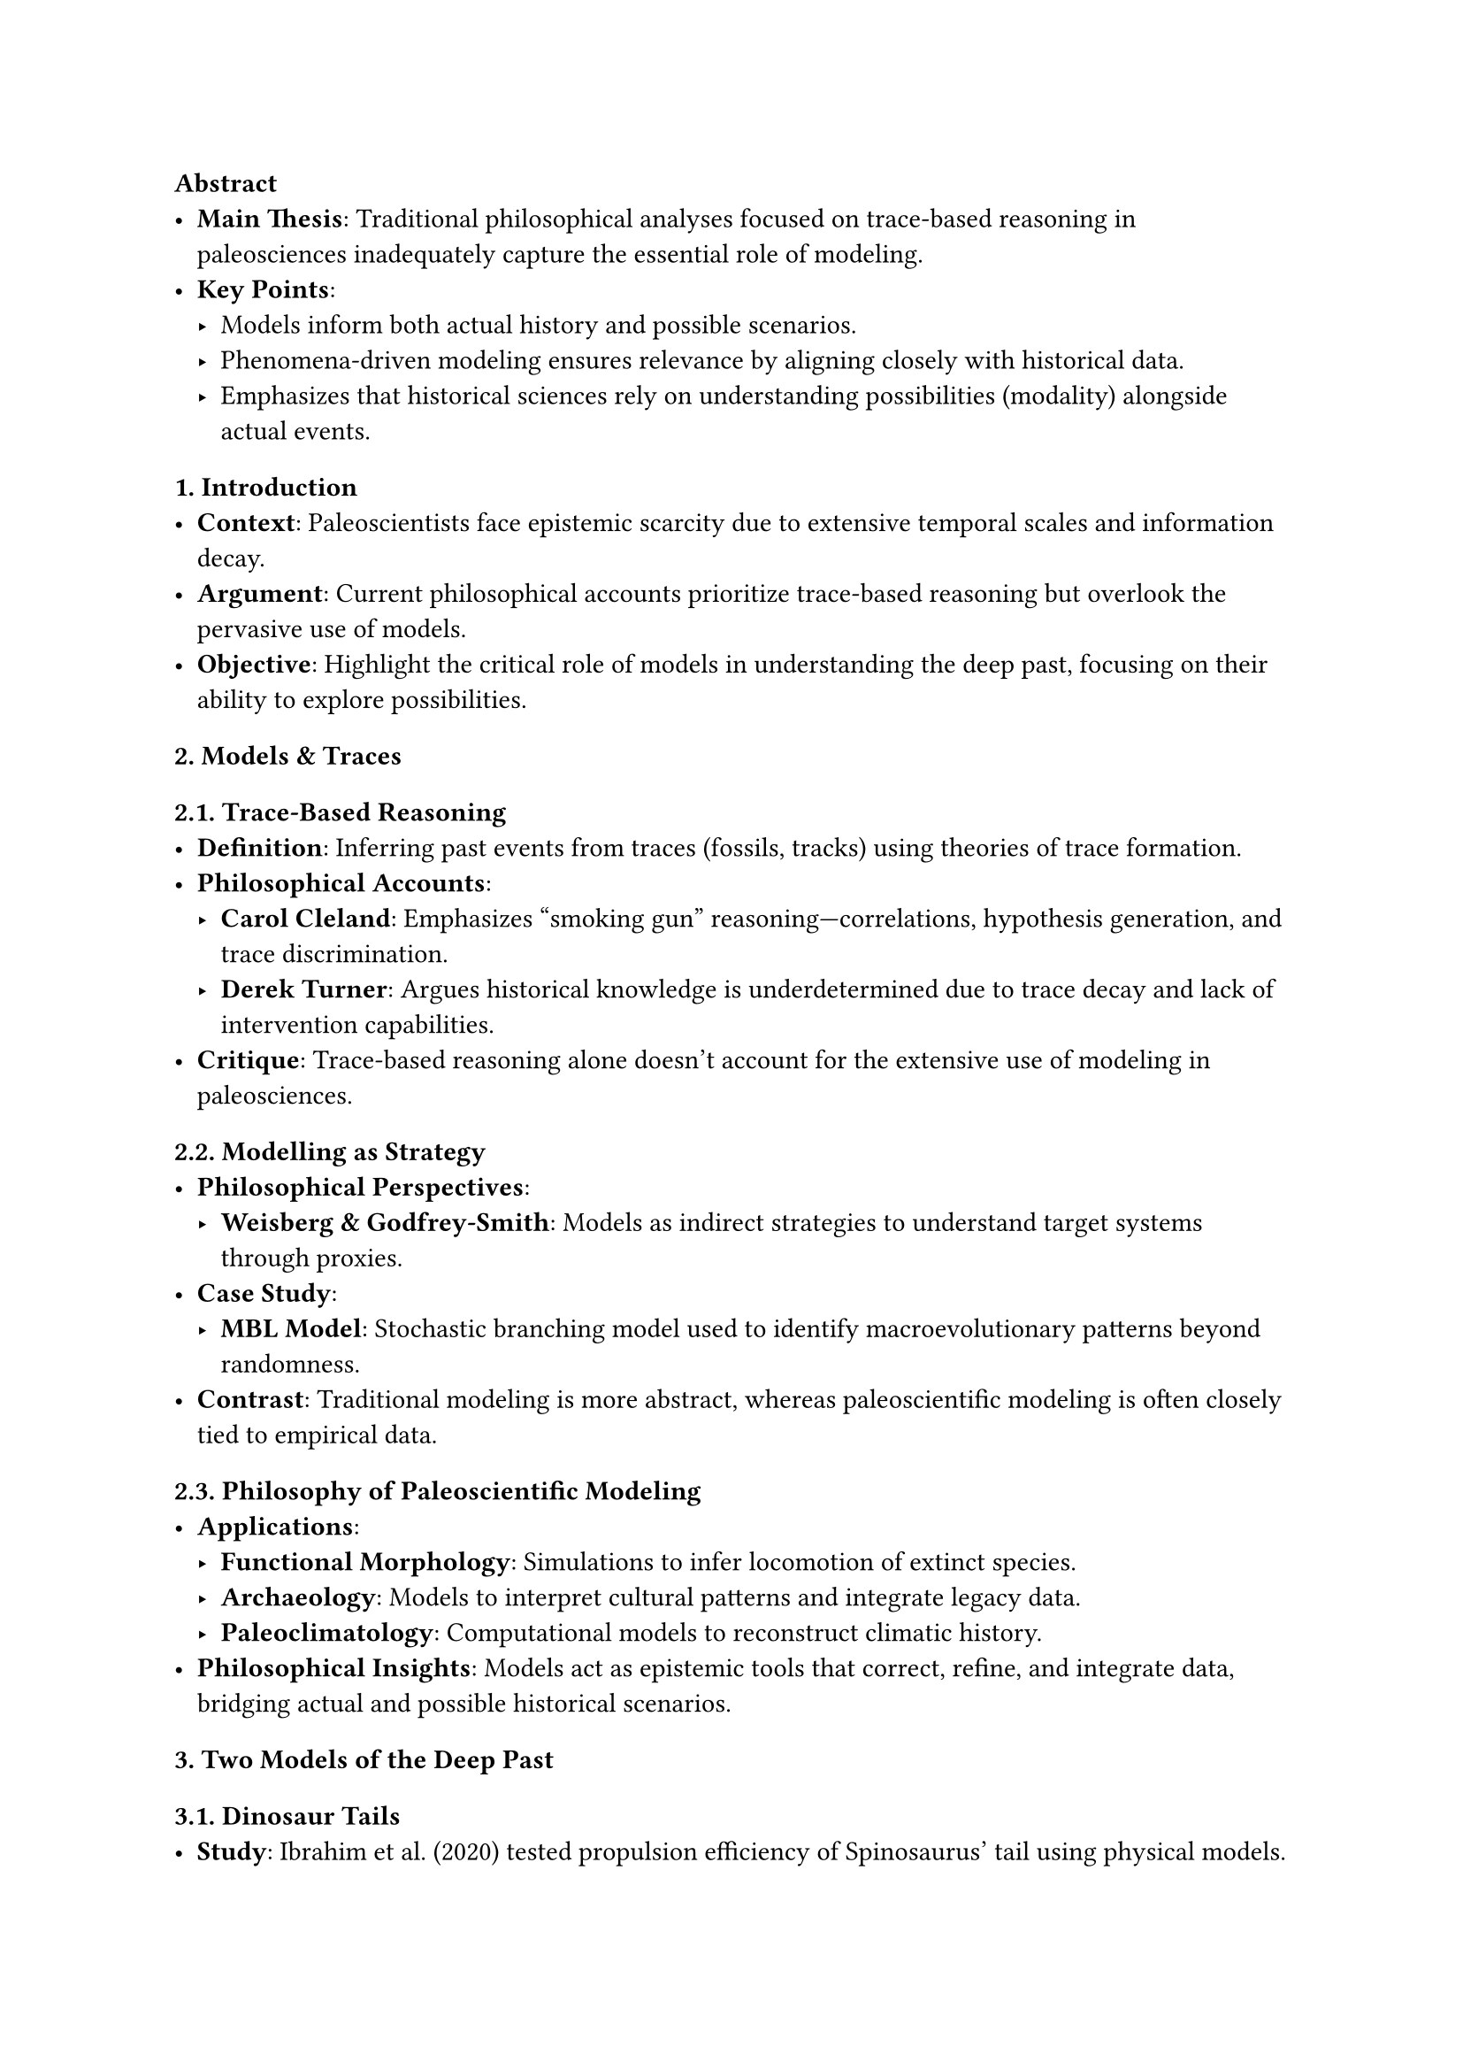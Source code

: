 
=== *Abstract*
- *Main Thesis*: Traditional philosophical analyses focused on trace-based reasoning in paleosciences inadequately capture the essential role of modeling.
- *Key Points*:
  - Models inform both actual history and possible scenarios.
  - Phenomena-driven modeling ensures relevance by aligning closely with historical data.
  - Emphasizes that historical sciences rely on understanding possibilities (modality) alongside actual events.
=== *1. Introduction*
- *Context*: Paleoscientists face epistemic scarcity due to extensive temporal scales and information decay.
- *Argument*: Current philosophical accounts prioritize trace-based reasoning but overlook the pervasive use of models.
- *Objective*: Highlight the critical role of models in understanding the deep past, focusing on their ability to explore possibilities.
=== *2. Models & Traces*
==== *2.1. Trace-Based Reasoning*
- *Definition*: Inferring past events from traces (fossils, tracks) using theories of trace formation.
- *Philosophical Accounts*:
  - *Carol Cleland*: Emphasizes "smoking gun" reasoning—correlations, hypothesis generation, and trace discrimination.
  - *Derek Turner*: Argues historical knowledge is underdetermined due to trace decay and lack of intervention capabilities.
- *Critique*: Trace-based reasoning alone doesn't account for the extensive use of modeling in paleosciences.
==== *2.2. Modelling as Strategy*
- *Philosophical Perspectives*:
  - *Weisberg & Godfrey-Smith*: Models as indirect strategies to understand target systems through proxies.
- *Case Study*: 
  - *MBL Model*: Stochastic branching model used to identify macroevolutionary patterns beyond randomness.
- *Contrast*: Traditional modeling is more abstract, whereas paleoscientific modeling is often closely tied to empirical data.

=== *2.3. Philosophy of Paleoscientific Modeling*
- *Applications*:
  - *Functional Morphology*: Simulations to infer locomotion of extinct species.
  - *Archaeology*: Models to interpret cultural patterns and integrate legacy data.
  - *Paleoclimatology*: Computational models to reconstruct climatic history.
- *Philosophical Insights*: Models act as epistemic tools that correct, refine, and integrate data, bridging actual and possible historical scenarios.

=== *3. Two Models of the Deep Past*
=== *3.1. Dinosaur Tails*
- *Study*: Ibrahim et al. (2020) tested propulsion efficiency of Spinosaurus' tail using physical models.
- *Findings*: Spinosaurus' tail generated significantly more thrust, supporting its adaptation for aquatic pursuit.
- *Philosophical Implication*: Demonstrates models testing capacity hypotheses, establishing possibilities about extinct species’ behaviors.

=== *3.2. Avalonian Ecological Communities*
- *Study*: Mitchell et al. (2019) used Spatial Point Process Analysis (SPPA) to analyze Ediacaran taxa distribution.
- *Findings*: Avalonian communities were predominantly structured by neutral (stochastic) processes, differing from modern niche-structured ecosystems.
- *Philosophical Implication*: Illustrates phenomena-driven modeling, ensuring models are directly informed by empirical data to explore specific historical phenomena.

=== *4. Modality & Modeling in Historical Science*
=== *4.1. Possible Pasts*
- *Argument*: Historical sciences require understanding possibilities to reconstruct the past.
- *Role of Models*: Explore capacity hypotheses and regularities, complementing trace-based reasoning.

=== *4.2. Phenomena-Driven Modeling*
- *Definition*: Models are iteratively refined based on empirical phenomena, ensuring relevance.
- *Contrast with Theory-Driven*: Emphasizes direct alignment with data rather than exploring abstract theories.
- *Benefits*: Enhances model relevance and epistemic robustness by grounding possibilities in empirical evidence.

=== *5. Conclusion*
- *Summary*: Models are indispensable for both inferring actual events and exploring possible scenarios in historical sciences.
- *Phenomena-Driven Approach*: Ensures models are tightly integrated with empirical data, enhancing their explanatory power.
- *Philosophical Implications*: Calls for expanded philosophical frameworks that recognize the nuanced role of modeling alongside trace-based reasoning in historical sciences.
#line(length: 100%)

=== 1. Introduction
- *Philosophical Gap*: Highlights the lack of focus on data models in the philosophy of science.
- *Objective*: Examines how paleontologists construct and correct paleodiversity data models from fossil records.
- *Key Theses*:
  - Fidelity, not purity, determines epistemic reliability.
  - Fidelity is gradual and can be enhanced through model-based corrections.
  - Data models should be assessed based on their adequacy for specific purposes.

==== 2. Historical Context of Paleodiversity Data
- *Early Recognition of Biases*:
  - Charles Lyell and Charles Darwin identified biases and incompleteness in the fossil record.
  - Darwin’s concerns about gaps undermining evolutionary theory.
- *Paleobiological Revolution*:
  - 1970s shift towards quantitative methods and computer simulations in paleontology.
  - Jack Sepkoski’s contributions, including the Sepkoski curve and large fossil databases.
- *Approaches to Reading the Fossil Record*:
  - Optimistic (literal) reading vs. corrected (generalized) approaches using models.

==== 3. Contemporary Methods for Correcting Paleodiversity Data
- *Subsampling Approaches*:
  - *Classical Rarefaction*: Assumes uniform sample sizes; identified as inadequate by Alroy.
  - *Shareholder Quorum Subsampling (SQS)*: Tracks data coverage, improving on classical methods.
- *Residuals Approaches*:
  - Separates biological signals from geological biases by modeling and subtracting bias effects.
  - Tested through simulations showing improved accuracy over raw data.
- *Phylogenetic Approaches*:
  - Uses cladistic analysis to infer and fill gaps (ghost lineages, Lazarus taxa).
  - Reliability assessed via simulations, showing generally better performance than raw data.

==== 4. Philosophical Implications: Fidelity and Adequacy-for-Purpose
- *Purity vs. Fidelity*:
  - Purity (unprocessed data) is less important than fidelity (accuracy in representing the signal).
- *Fidelity as a Degree*:
  - Data models vary in how well they capture the relevant biological signal.
- *Vicarious Control*:
  - Models improve data fidelity post-collection by correcting distortions and noise.
- *Adequacy-for-Purpose*:
  - Data models must be evaluated based on their suitability for specific scientific hypotheses and purposes.

==== 5. Data Models Across Hierarchical Levels
- *Prepared Fossil Specimens*:
  - Fossil preparation involves model-based decisions to enhance data utility.
  - Preparators distinguish between signal and noise based on theoretical needs.
- *Model-Data Symbiosis*:
  - Models and data are mutually dependent, enhancing each other’s scientific utility.
  - Emphasizes the iterative nature of improving data through modeling.

==== 6. Conclusion
- *Summary of Philosophical Themes*:
  - Fidelity over purity, incremental improvement of data, vicarious control, and adequacy-for-purpose.
- *Significance of Model-Based Corrections*:
  - Demonstrates how models enhance the reliability and utility of paleodiversity data.
- *Broader Insights*:
  - Provides a framework for understanding data models' role and evaluation in scientific practice.
- *Final Thoughts*:
  - Highlights the ingenuity of scientists in addressing data incompleteness and bias through sophisticated modeling techniques.

==== 7. Acknowledgements and References
- *Acknowledgements*: Credits contributors and supporters.
- *References*: Comprehensive list of sources cited, underpinning the paper’s arguments and methodologies.
